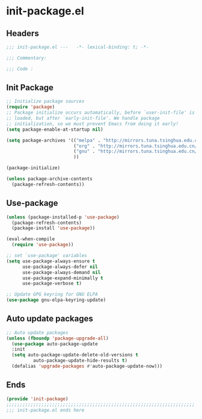 * init-package.el
:PROPERTIES:
:HEADER-ARGS: :tangle (concat temporary-file-directory "init-package.el") :lexical t
:END:

** Headers
#+begin_src emacs-lisp
  ;;; init-package.el ---   -*- lexical-binding: t; -*-

  ;;; Commentary:

  ;;; Code :
#+end_src

** Init Package
#+begin_src emacs-lisp
  ;; Initialize package sources
  (require 'package)
  ;; Package initialize occurs automatically, before `user-init-file' is
  ;; loaded, but after `early-init-file'. We handle package
  ;; initialization, so we must prevent Emacs from doing it early!
  (setq package-enable-at-startup nil)

  (setq package-archives '(("melpa" . "http://mirrors.tuna.tsinghua.edu.cn/elpa/melpa/")
                           ("org" . "http://mirrors.tuna.tsinghua.edu.cn/elpa/org/")
                           ("gnu" . "http://mirrors.tuna.tsinghua.edu.cn/elpa/gnu/")
                           ))

  (package-initialize)

  (unless package-archive-contents
    (package-refresh-contents))
#+end_src

** Use-package
#+begin_src emacs-lisp
  (unless (package-installed-p 'use-package)
    (package-refresh-contents)
    (package-install 'use-package))

  (eval-when-compile
    (require 'use-package))

  ;; set `use-package' variables
  (setq use-package-always-ensure t
        use-package-always-defer nil
        use-package-always-demand nil
        use-package-expand-minimally t
        use-package-verbose t)

  ;; Update GPG keyring for GNU ELPA
  (use-package gnu-elpa-keyring-update)
#+end_src

** Auto update packages
#+begin_src emacs-lisp
  ;; Auto update packages
  (unless (fboundp 'package-upgrade-all)
    (use-package auto-package-update
    :init
    (setq auto-package-update-delete-old-versions t
            auto-package-update-hide-results t)
    (defalias 'upgrade-packages #'auto-package-update-now)))
#+end_src

** Ends
#+begin_src emacs-lisp
  (provide 'init-package)
  ;;;;;;;;;;;;;;;;;;;;;;;;;;;;;;;;;;;;;;;;;;;;;;;;;;;;;;;;;;;;;;;;;;;;;;
  ;;; init-package.el ends here
#+end_src
